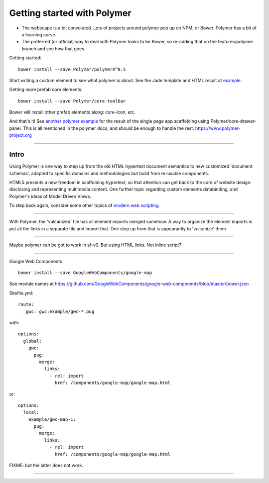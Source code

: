 Getting started with Polymer
============================

- The webscape is a bit convoluted. Lots of projects around polymer pop up on
  NPM, or Bower. Polymer has a bit of a learning curve.

- The preferred (or official) way to deal with Polymer looks to be Bower,
  so re-adding that on the features/polymer branch and see how that goes.


Getting started::

  bower install --save Polymer/polymer#^0.5

Start writing a custom element to see what polymer is about.
See the Jade template and HTML result at `example </example/polymer-custom>`_.

Getting more prefab core elements::

  bower install --save Polymer/core-toolbar

Bower will install other prefab elements along: core-icon, etc.

And that's it! See `another polymer example </example/polymer-example>`_
for the result of the single page app scaffolding using Polymer/core-drawer-panel.
This is all mentioned in the polymer docs, and should be enough to handle the
rest. https://www.polymer-project.org

----

Intro
------
Using Polymer is one way to step up from the old HTML hypertext document
semantics to new customized 'document schemas', adapted to specific domains and
methodologies but build from re-usable components.

HTML5 presents a new freedom in scaffolding hypertext, so that attention can get
back to the core of website design: disclosing and representing multimedia content.
One further topic regarding custom elements databinding, and Polymer's ideas of
Model Driven Views.

To step back again, consider some other topics of `modern web scripting <http://superherojs.com>`_.

----

With Polymer, the 'vulcanized' file has all element imports merged somehow.
A way to organize the element imports is put all the links in a separate file
and import that. One step up from that is appearantly to 'vulcanize' them.


----

Maybe polymer can be got to work in sf-v0.
But using HTML links. Not inline script?

----

Google Web Components

::

  bower install --save GoogleWebComponents/google-map

See module names at https://github.com/GoogleWebComponents/google-web-components/blob/master/bower.json

Sitefile.yml::

  route:
    _gwc: gwc:example/gwc-*.pug

with::

  options:
    global:
      gwc:
        pug:
          merge:
            links:
              - rel: import
                href: /components/google-map/google-map.html

or::

  options:
    local:
      example/gwc-map-1:
        pug:
          merge:
            links:
              - rel: import
                href: /components/google-map/google-map.html

FIXME: but the latter does not work.

----

.. raw:: markdown

  Polymer is based on a set of future technologies, including [Shadow
  DOM](http://w3c.github.io/webcomponents/spec/shadow/), [Custom
  Elements](http://w3c.github.io/webcomponents/spec/custom/) and Model Driven
  Views. Currently these technologies are implemented as polyfills or shims, but
  as browsers adopt these features natively, the platform code that drives Polymer
  evacipates, leaving only the value-adds.

